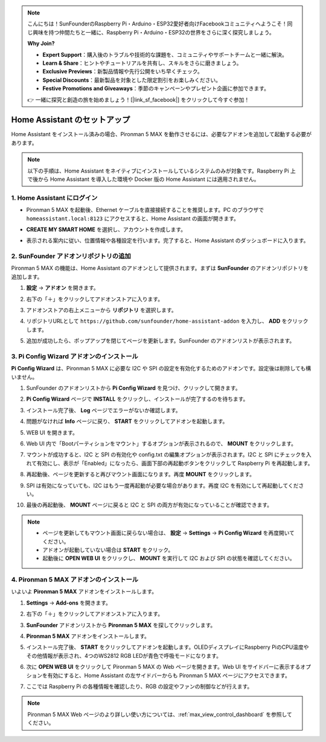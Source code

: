 .. note::

    こんにちは！SunFounderのRaspberry Pi・Arduino・ESP32愛好者向けFacebookコミュニティへようこそ！同じ興味を持つ仲間たちと一緒に、Raspberry Pi・Arduino・ESP32の世界をさらに深く探究しましょう。

    **Why Join?**

    - **Expert Support**：購入後のトラブルや技術的な課題を、コミュニティやサポートチームと一緒に解決。
    - **Learn & Share**：ヒントやチュートリアルを共有し、スキルをさらに磨きましょう。
    - **Exclusive Previews**：新製品情報や先行公開をいち早くチェック。
    - **Special Discounts**：最新製品を対象とした限定割引をお楽しみください。
    - **Festive Promotions and Giveaways**：季節のキャンペーンやプレゼント企画に参加できます。

    👉 一緒に探究と創造の旅を始めましょう！[|link_sf_facebook|] をクリックして今すぐ参加！

Home Assistant のセットアップ
============================================

Home Assistant をインストール済みの場合、Pironman 5 MAX を動作させるには、必要なアドオンを追加して起動する必要があります。

.. note::

    以下の手順は、Home Assistant をネイティブにインストールしているシステムのみが対象です。Raspberry Pi 上で後から Home Assistant を導入した環境や Docker 版の Home Assistant には適用されません。

1. Home Assistant にログイン
------------------------------

* Pironman 5 MAX を起動後、Ethernet ケーブルを直接接続することを推奨します。PC のブラウザで ``homeassistant.local:8123`` にアクセスすると、Home Assistant の画面が開きます。

  .. image:: img/home_login.png
   :width: 90%


* **CREATE MY SMART HOME** を選択し、アカウントを作成します。

  .. image:: img/home_account.png
   :width: 90%

* 表示される案内に従い、位置情報や各種設定を行います。完了すると、Home Assistant のダッシュボードに入ります。

  .. image:: img/home_dashboard.png
   :width: 90%


2. SunFounder アドオンリポジトリの追加
----------------------------------------------------

Pironman 5 MAX の機能は、Home Assistant のアドオンとして提供されます。まずは **SunFounder** のアドオンリポジトリを追加します。

#. **設定** → **アドオン** を開きます。

   .. image:: img/home_setting_addon.png
      :width: 90%

#. 右下の「＋」をクリックしてアドオンストアに入ります。

   .. image:: img/home_addon.png
      :width: 90%

#. アドオンストアの右上メニューから **リポジトリ** を選択します。

   .. image:: img/home_add_res.png
      :width: 90%

#. リポジトリURLとして ``https://github.com/sunfounder/home-assistant-addon`` を入力し、 **ADD** をクリックします。

   .. image:: img/home_res_add.png
      :width: 90%

#. 追加が成功したら、ポップアップを閉じてページを更新します。SunFounder のアドオンリストが表示されます。

   .. image:: img/home_addon_list.png
         :width: 90%

3. **Pi Config Wizard** アドオンのインストール
------------------------------------------------------

**Pi Config Wizard** は、Pironman 5 MAX に必要な I2C や SPI の設定を有効化するためのアドオンです。設定後は削除しても構いません。

#. SunFounder のアドオンリストから **Pi Config Wizard** を見つけ、クリックして開きます。

   .. image:: img/home_pi_config.png
      :width: 90%

#. **Pi Config Wizard** ページで **INSTALL** をクリックし、インストールが完了するのを待ちます。

   .. image:: img/home_config_install.png
      :width: 90%

#. インストール完了後、 **Log** ページでエラーがないか確認します。

   .. image:: img/home_log.png
      :width: 90%

#. 問題がなければ **Info** ページに戻り、 **START** をクリックしてアドオンを起動します。

   .. image:: img/home_start.png
      :width: 90%

#. WEB UI を開きます。

   .. image:: img/home_open_web_ui.png
      :width: 90%

#. Web UI 内で「Bootパーティションをマウント」するオプションが表示されるので、 **MOUNT** をクリックします。

   .. image:: img/home_mount_boot.png
      :width: 90%

#. マウントが成功すると、I2C と SPI の有効化や config.txt の編集オプションが表示されます。I2C と SPI にチェックを入れて有効にし、表示が「Enabled」になったら、画面下部の再起動ボタンをクリックして Raspberry Pi を再起動します。

   .. image:: img/home_i2c_spi.png
      :width: 90%

#. 再起動後、ページを更新すると再びマウント画面になります。再度 **MOUNT** をクリックします。

   .. image:: img/home_mount_boot.png
      :width: 90%

#. SPI は有効になっていても、I2C はもう一度再起動が必要な場合があります。再度 I2C を有効にして再起動してください。

   .. image:: img/home_enable_i2c.png
      :width: 90%

#. 最後の再起動後、 **MOUNT** ページに戻ると I2C と SPI の両方が有効になっていることが確認できます。

   .. image:: img/home_i2c_spi_enable.png
      :width: 90%

.. note::

    * ページを更新してもマウント画面に戻らない場合は、 **設定** → **Settings** → **Pi Config Wizard** を再度開いてください。
    * アドオンが起動していない場合は **START** をクリック。
    * 起動後に **OPEN WEB UI** をクリックし、 **MOUNT** を実行して I2C および SPI の状態を確認してください。

4. **Pironman 5 MAX** アドオンのインストール
---------------------------------------------

いよいよ **Pironman 5 MAX** アドオンをインストールします。

#. **Settings** -> **Add-ons** を開きます。

   .. image:: img/home_setting_addon.png
      :width: 90%

#. 右下の「＋」をクリックしてアドオンストアに入ります。

   .. image:: img/home_addon.png
      :width: 90%

#. **SunFounder** アドオンリストから **Pironman 5 MAX** を探してクリックします。

   .. image:: img/home_pironman5_max_addon.png
      :width: 90%

#. **Pironman 5 MAX** アドオンをインストールします。

   .. image:: img/home_pironman5_max_addon_install.png
      :width: 90%

#. インストール完了後、 **START** をクリックしてアドオンを起動します。OLEDディスプレイにRaspberry PiのCPU温度やその他情報が表示され、4つのWS2812 RGB LEDが青色で呼吸モードになります。

   .. image:: img/home_pironman5_max_addon_start.png
      :width: 90%

#. 次に **OPEN WEB UI** をクリックして Pironman 5 MAX の Web ページを開きます。Web UI をサイドバーに表示するオプションを有効にすると、Home Assistant の左サイドバーからも Pironman 5 MAX ページにアクセスできます。

   .. image:: img/home_pironman5_max_webui.png
      :width: 90%

#. ここでは Raspberry Pi の各種情報を確認したり、RGB の設定やファンの制御などが行えます。

   .. image:: img/home_web.png
      :width: 90%

.. note::

    Pironman 5 MAX Web ページのより詳しい使い方については、:ref:`max_view_control_dashboard` を参照してください。
